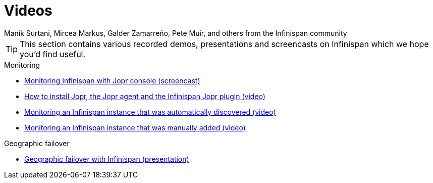 = Videos
Manik Surtani, Mircea Markus, Galder Zamarreño, Pete Muir, and others from the Infinispan community
:icons: font

TIP: This section contains various recorded demos, presentations and
screencasts on Infinispan which we hope you'd find useful.

.Monitoring
* link:$$http://www.youtube.com/watch?v=f2os8tvYFBU$$[Monitoring Infinispan with Jopr console (screencast)]
* link:$$http://community.jboss.org/docs/DOC-14776$$[How to install Jopr, the Jopr agent and the Infinispan Jopr plugin (video)] 
* link:$$http://community.jboss.org/docs/DOC-14783$$[Monitoring an Infinispan instance that was automatically discovered (video)]
* link:$$http://community.jboss.org/docs/DOC-14784$$[Monitoring an Infinispan instance that was manually added (video)]

.Geographic failover
* link:$$http://www.vimeo.com/24825312$$[Geographic failover with Infinispan (presentation)]


